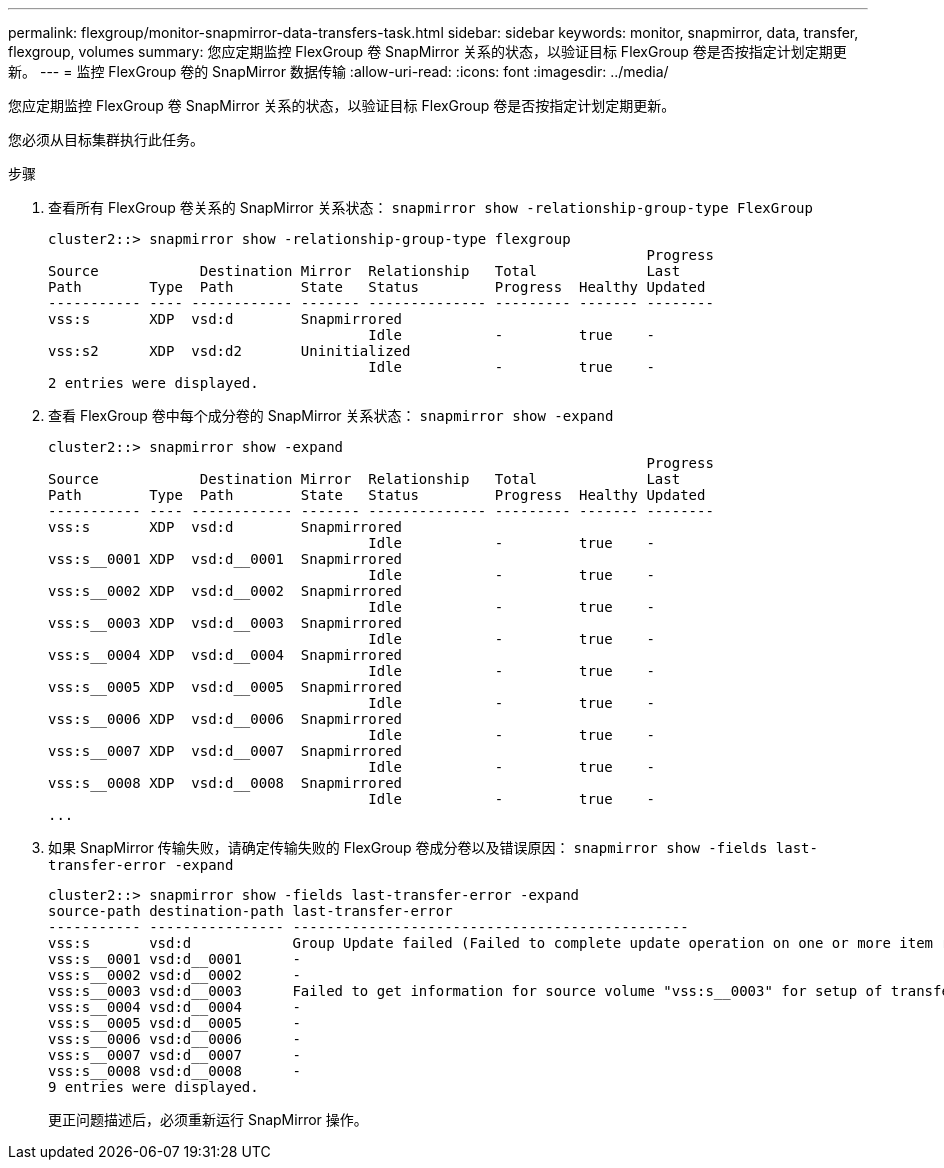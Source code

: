 ---
permalink: flexgroup/monitor-snapmirror-data-transfers-task.html 
sidebar: sidebar 
keywords: monitor, snapmirror, data, transfer, flexgroup, volumes 
summary: 您应定期监控 FlexGroup 卷 SnapMirror 关系的状态，以验证目标 FlexGroup 卷是否按指定计划定期更新。 
---
= 监控 FlexGroup 卷的 SnapMirror 数据传输
:allow-uri-read: 
:icons: font
:imagesdir: ../media/


[role="lead"]
您应定期监控 FlexGroup 卷 SnapMirror 关系的状态，以验证目标 FlexGroup 卷是否按指定计划定期更新。

您必须从目标集群执行此任务。

.步骤
. 查看所有 FlexGroup 卷关系的 SnapMirror 关系状态： `snapmirror show -relationship-group-type FlexGroup`
+
[listing]
----
cluster2::> snapmirror show -relationship-group-type flexgroup
                                                                       Progress
Source            Destination Mirror  Relationship   Total             Last
Path        Type  Path        State   Status         Progress  Healthy Updated
----------- ---- ------------ ------- -------------- --------- ------- --------
vss:s       XDP  vsd:d        Snapmirrored
                                      Idle           -         true    -
vss:s2      XDP  vsd:d2       Uninitialized
                                      Idle           -         true    -
2 entries were displayed.
----
. 查看 FlexGroup 卷中每个成分卷的 SnapMirror 关系状态： `snapmirror show -expand`
+
[listing]
----
cluster2::> snapmirror show -expand
                                                                       Progress
Source            Destination Mirror  Relationship   Total             Last
Path        Type  Path        State   Status         Progress  Healthy Updated
----------- ---- ------------ ------- -------------- --------- ------- --------
vss:s       XDP  vsd:d        Snapmirrored
                                      Idle           -         true    -
vss:s__0001 XDP  vsd:d__0001  Snapmirrored
                                      Idle           -         true    -
vss:s__0002 XDP  vsd:d__0002  Snapmirrored
                                      Idle           -         true    -
vss:s__0003 XDP  vsd:d__0003  Snapmirrored
                                      Idle           -         true    -
vss:s__0004 XDP  vsd:d__0004  Snapmirrored
                                      Idle           -         true    -
vss:s__0005 XDP  vsd:d__0005  Snapmirrored
                                      Idle           -         true    -
vss:s__0006 XDP  vsd:d__0006  Snapmirrored
                                      Idle           -         true    -
vss:s__0007 XDP  vsd:d__0007  Snapmirrored
                                      Idle           -         true    -
vss:s__0008 XDP  vsd:d__0008  Snapmirrored
                                      Idle           -         true    -
...
----
. 如果 SnapMirror 传输失败，请确定传输失败的 FlexGroup 卷成分卷以及错误原因： `snapmirror show -fields last-transfer-error -expand`
+
[listing]
----
cluster2::> snapmirror show -fields last-transfer-error -expand
source-path destination-path last-transfer-error
----------- ---------------- -----------------------------------------------
vss:s       vsd:d            Group Update failed (Failed to complete update operation on one or more item relationships.)
vss:s__0001 vsd:d__0001      -
vss:s__0002 vsd:d__0002      -
vss:s__0003 vsd:d__0003      Failed to get information for source volume "vss:s__0003" for setup of transfer. (Failed to get volume attributes for e2de028c-8049-11e6-96ea-005056851ca2:s__0003. (Volume is offline))
vss:s__0004 vsd:d__0004      -
vss:s__0005 vsd:d__0005      -
vss:s__0006 vsd:d__0006      -
vss:s__0007 vsd:d__0007      -
vss:s__0008 vsd:d__0008      -
9 entries were displayed.
----
+
更正问题描述后，必须重新运行 SnapMirror 操作。


